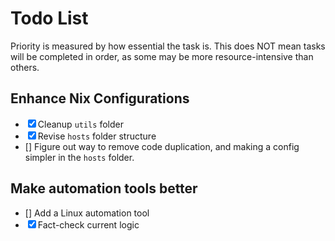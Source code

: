 * Todo List

Priority is measured by how essential the task is.  
This does NOT mean tasks will be completed in order, as some may be more resource-intensive than others.

** Enhance Nix Configurations

   - [X] Cleanup =utils= folder
   - [X] Revise =hosts= folder structure 
   - [] Figure out way to remove code duplication, and making a config simpler in the =hosts= folder.
   

** Make automation tools better
   - [] Add a Linux automation tool
   - [X] Fact-check current logic
